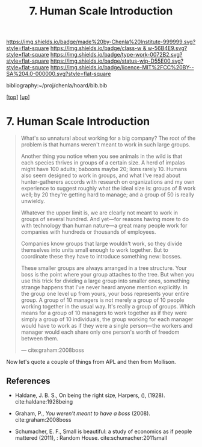 #   -*- mode: org; fill-column: 60 -*-

#+TITLE: 7. Human Scale Introduction
#+STARTUP: showall
#+TOC: headlines 4
#+PROPERTY: filename
#+LINK: pdf   pdfview:~/proj/chenla/hoard/lib/

[[https://img.shields.io/badge/made%20by-Chenla%20Institute-999999.svg?style=flat-square]] 
[[https://img.shields.io/badge/class-w & w-56B4E9.svg?style=flat-square]]
[[https://img.shields.io/badge/type-work-0072B2.svg?style=flat-square]]
[[https://img.shields.io/badge/status-wip-D55E00.svg?style=flat-square]]
[[https://img.shields.io/badge/licence-MIT%2FCC%20BY--SA%204.0-000000.svg?style=flat-square]]

bibliography:~/proj/chenla/hoard/bib.bib

[[[../../index.org][top]]] [[[../index.org][up]]]

* 7. Human Scale Introduction
  :PROPERTIES:
  :CUSTOM_ID: 
  :Name:      /home/deerpig/proj/chenla/warp/01/07/intro.org
  :Created:   2018-06-05T11:57@Prek Leap (11.642600N-104.919210W)
  :ID:        563718fd-9067-490b-8f85-0ef566deed12
  :VER:       581446727.408613854
  :GEO:       48P-491193-1287029-15
  :BXID:      proj:MVM4-8611
  :Class:     primer
  :Type:      work
  :Status:    wip
  :Licence:   MIT/CC BY-SA 4.0
  :END:

#+begin_quote
What's so unnatural about working for a big company? The
root of the problem is that humans weren't meant to work in
such large groups.

Another thing you notice when you see animals in the wild is
that each species thrives in groups of a certain size. A
herd of impalas might have 100 adults; baboons maybe 20;
lions rarely 10. Humans also seem designed to work in
groups, and what I've read about hunter-gatherers accords
with research on organizations and my own experience to
suggest roughly what the ideal size is: groups of 8 work
well; by 20 they're getting hard to manage; and a group of
50 is really unwieldy.

Whatever the upper limit is, we are clearly not meant to
work in groups of several hundred. And yet—for reasons
having more to do with technology than human nature—a great
many people work for companies with hundreds or thousands of
employees.

Companies know groups that large wouldn't work, so they
divide themselves into units small enough to work
together. But to coordinate these they have to introduce
something new: bosses.

These smaller groups are always arranged in a tree
structure. Your boss is the point where your group attaches
to the tree. But when you use this trick for dividing a
large group into smaller ones, something strange happens
that I've never heard anyone mention explicitly. In the
group one level up from yours, your boss represents your
entire group. A group of 10 managers is not merely a group
of 10 people working together in the usual way. It's really
a group of groups. Which means for a group of 10 managers to
work together as if they were simply a group of 10
individuals, the group working for each manager would have
to work as if they were a single person—the workers and
manager would each share only one person's worth of freedom
between them.

— cite:graham:2008boss
#+end_quote


Now let's quote a couple of things from APL and then from
Mollison.




** References

  - Haldane, J. B. S., On being the right size, Harpers, (),
    (1928).  cite:haldane:1928being
  - Graham, P., /You weren't meant to have a boss/ (2008).
    cite:graham:2008boss

  - Schumacher, E. F., Small is beautiful: a study of
    economics as if people mattered (2011), : Random House.
    cite:schumacher:2011small
